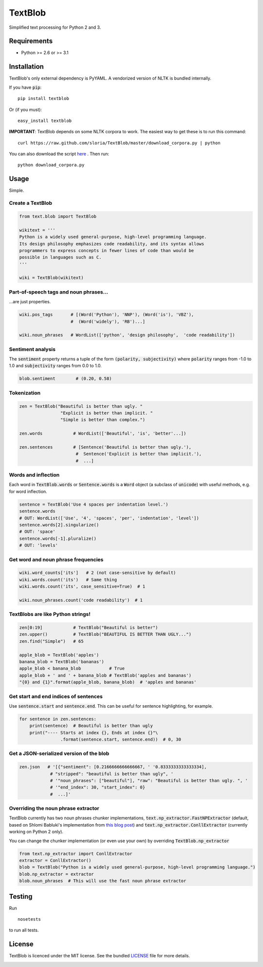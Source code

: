 TextBlob
========

.. image:: https://travis-ci.org/sloria/TextBlob.png
    :target: https://travis-ci.org/sloria/TextBlob
    :alt: Travis-CI

.. image:: https://pypip.in/d/textblob/badge.png
    :target: https://crate.io/packages/textblob/
    :alt: Number of PyPI downloads

Simplified text processing for Python 2 and 3.


Requirements
------------

- Python >= 2.6 or >= 3.1


Installation
------------

TextBlob's only external dependency is PyYAML. A vendorized version of NLTK is bundled internally.

If you have :code:`pip`: ::

    pip install textblob

Or (if you must): ::

    easy_install textblob

**IMPORTANT**: TextBlob depends on some NLTK corpora to work. The easiest way
to get these is to run this command: ::

    curl https://raw.github.com/sloria/TextBlob/master/download_corpora.py | python

You can also download the script `here <https://raw.github.com/sloria/TextBlob/master/download_corpora.py>`_ .
Then run: ::

    python download_corpora.py



Usage
-----

Simple.

Create a TextBlob
+++++++++++++++++

.. code-block:: python

    from text.blob import TextBlob

    wikitext = '''
    Python is a widely used general-purpose, high-level programming language.
    Its design philosophy emphasizes code readability, and its syntax allows
    programmers to express concepts in fewer lines of code than would be
    possible in languages such as C.
    '''

    wiki = TextBlob(wikitext)

Part-of-speech tags and noun phrases...
+++++++++++++++++++++++++++++++++++++++

\...are just properties.

.. code-block:: python

    wiki.pos_tags       # [(Word('Python'), 'NNP'), (Word('is'), 'VBZ'),
                        #  (Word('widely'), 'RB')...]

    wiki.noun_phrases   # WordList(['python', 'design philosophy',  'code readability'])

Sentiment analysis
++++++++++++++++++

The :code:`sentiment` property returns a tuple of the form :code:`(polarity, subjectivity)` where :code:`polarity` ranges from -1.0 to 1.0 and
:code:`subjectivity` ranges from 0.0 to 1.0.

.. code-block:: python

    blob.sentiment        # (0.20, 0.58)

Tokenization
++++++++++++

.. code-block:: python

    zen = TextBlob("Beautiful is better than ugly. "
                    "Explicit is better than implicit. "
                    "Simple is better than complex.")

    zen.words            # WordList(['Beautiful', 'is', 'better'...])

    zen.sentences        # [Sentence('Beautiful is better than ugly.'),
                          #  Sentence('Explicit is better than implicit.'),
                          #  ...]

Words and inflection
++++++++++++++++++++

Each word in :code:`TextBlob.words` or :code:`Sentence.words` is a :code:`Word`
object (a subclass of :code:`unicode`) with useful methods, e.g. for word inflection.

.. code-block:: python

    sentence = TextBlob('Use 4 spaces per indentation level.')
    sentence.words
    # OUT: WordList(['Use', '4', 'spaces', 'per', 'indentation', 'level'])
    sentence.words[2].singularize()
    # OUT: 'space'
    sentence.words[-1].pluralize()
    # OUT: 'levels'

Get word and noun phrase frequencies
++++++++++++++++++++++++++++++++++++

.. code-block:: python

    wiki.word_counts['its']   # 2 (not case-sensitive by default)
    wiki.words.count('its')   # Same thing
    wiki.words.count('its', case_sensitive=True)  # 1

    wiki.noun_phrases.count('code readability')  # 1

TextBlobs are like Python strings!
++++++++++++++++++++++++++++++++++

.. code-block:: python

    zen[0:19]            # TextBlob("Beautiful is better")
    zen.upper()          # TextBlob("BEAUTIFUL IS BETTER THAN UGLY...")
    zen.find("Simple")   # 65

    apple_blob = TextBlob('apples')
    banana_blob = TextBlob('bananas')
    apple_blob < banana_blob           # True
    apple_blob + ' and ' + banana_blob # TextBlob('apples and bananas')
    "{0} and {1}".format(apple_blob, banana_blob)  # 'apples and bananas'


Get start and end indices of sentences
++++++++++++++++++++++++++++++++++++++

Use :code:`sentence.start` and :code:`sentence.end`. This can be useful for sentence highlighting, for example.

.. code-block:: python

    for sentence in zen.sentences:
        print(sentence)  # Beautiful is better than ugly
        print("---- Starts at index {}, Ends at index {}"\
                    .format(sentence.start, sentence.end))  # 0, 30

Get a JSON-serialized version of the blob
+++++++++++++++++++++++++++++++++++++++++

.. code-block:: python

    zen.json   # '[{"sentiment": [0.2166666666666667, ' '0.8333333333333334],
                # "stripped": "beautiful is better than ugly", '
                # '"noun_phrases": ["beautiful"], "raw": "Beautiful is better than ugly. ", '
                # '"end_index": 30, "start_index": 0}
                #  ...]'

Overriding the noun phrase extractor
++++++++++++++++++++++++++++++++++++

TextBlob currently has two noun phrases chunker implementations,
:code:`text.np_extractor.FastNPExtractor` (default, based on Shlomi Babluki's implementation from
`this blog post <http://thetokenizer.com/2013/05/09/efficient-way-to-extract-the-main-topics-of-a-sentence/>`_)
and :code:`text.np_extractor.ConllExtractor` (currently working on Python 2 only).

You can change the chunker implementation (or even use your own) by overriding :code:`TextBlob.np_extractor`

.. code-block:: python

    from text.np_extractor import ConllExtractor
    extractor = ConllExtractor()
    blob = TextBlob("Python is a widely used general-purpose, high-level programming language.")
    blob.np_extractor = extractor
    blob.noun_phrases  # This will use the fast noun phrase extractor


Testing
-------
Run ::

    nosetests

to run all tests.

License
-------

TextBlob is licenced under the MIT license. See the bundled `LICENSE <https://github.com/sloria/TextBlob/blob/master/LICENSE>`_ file for more details.

.. _download_corpora.py:

